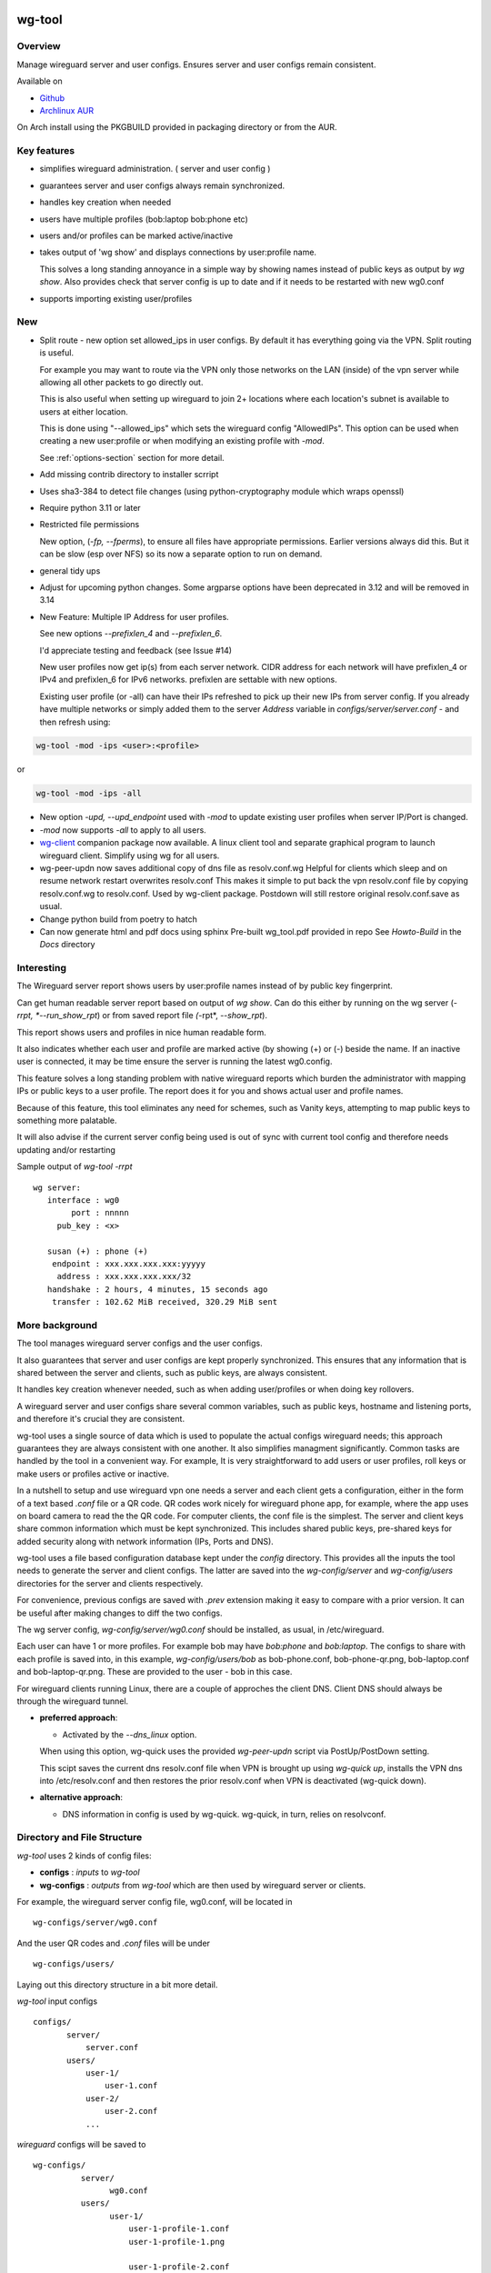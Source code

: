 .. SPDX-License-Identifier: MIT

#######
wg-tool
#######

Overview
========

Manage wireguard server and user configs. Ensures server and user configs remain consistent.

Available on 

* `Github`_
* `Archlinux AUR`_

On Arch install using the PKGBUILD provided in packaging directory or from the AUR.

Key features
============

* simplifies wireguard administration. ( server and user config )
* guarantees server and user configs always remain synchronized.
* handles key creation when needed
* users have multiple profiles (bob:laptop bob:phone etc)
* users and/or profiles can be marked active/inactive 
* takes output of 'wg show' and displays connections by user:profile name.

  This solves a long standing annoyance in a simple way by showing names 
  instead of public keys as output by *wg show*.
  Also provides check that server config is up to date and if it needs to be
  restarted with new wg0.conf
* supports importing existing user/profiles

New
===

* Split route - new option set allowed_ips in user configs. By default it has 
  everything going via the VPN.  Split routing is useful. 
   
  For example you may want to route via the VPN only those networks on the LAN (inside) 
  of the vpn server while allowing all other packets to go directly out.  
   
  This is also useful when setting up wireguard to join 2+ locations where each 
  location's subnet is available to users at either location. 
   
  This is done using "--allowed_ips" which sets the wireguard config "AllowedIPs". 
  This option can be used when creating a new user:profile or when modifying 
  an existing profile with *-mod*.  
   
  See :ref:`options-section` section for more detail.

* Add missing contrib directory to installer scrript

* Uses sha3-384 to detect file changes (using python-cryptography module
  which wraps openssl)

* Require python 3.11 or later

* Restricted file permissions

  New option, (*-fp, --fperms*), to ensure all files have appropriate permissions.
  Earlier versions always did this. But it can be slow (esp over NFS) so its
  now a separate option to run on demand.

* general tidy ups

* Adjust for upcoming python changes.
  Some argparse options have been deprecated in 3.12 and will be removed in 3.14

* New Feature: Multiple IP Address for user profiles.

  See new options *--prefixlen_4* and *--prefixlen_6*.

  I'd appreciate testing and feedback (see Issue #14)

  New user profiles now get ip(s) from each server network. 
  CIDR address for each network will have prefixlen_4 or IPv4 and prefixlen_6 for IPv6 networks.
  prefixlen are settable with new options.
   
  Existing user profile (or -all) can have their IPs refreshed to pick up their new IPs from
  server config. If you already have multiple networks or simply added them to the 
  server *Address* variable in *configs/server/server.conf* - and then refresh using:

.. code-block:: bash

   wg-tool -mod -ips <user>:<profile>

or

.. code-block:: bash

   wg-tool -mod -ips -all
.. 

* New option *-upd, --upd_endpoint* used with *-mod* to update existing user profiles when server
  IP/Port is changed.

* *-mod* now supports *-all* to apply to all users.

* `wg-client`_ companion package now available. A linux client tool and separate graphical 
  program to launch wireguard client. Simplify using wg for all users.

* wg-peer-updn now saves additional copy of dns file as resolv.conf.wg
  Helpful for clients which sleep and on resume network restart overwrites resolv.conf
  This makes it simple to put back the vpn resolv.conf file by
  copying resolv.conf.wg to resolv.conf.  Used by wg-client package.
  Postdown will still restore original resolv.conf.save as usual.

* Change python build from poetry to hatch

* Can now generate html and pdf docs using sphinx
  Pre-built wg_tool.pdf provided in repo
  See *Howto-Build* in the *Docs* directory

Interesting
===========

The Wireguard server report shows users by user:profile names
instead of by public key fingerprint.

Can get human readable server report based on output of *wg show*.
Can do this either by running on the wg server (*-rrpt, *--run_show_rpt*) 
or from saved report file *(*-rpt*, *--show_rpt*).

This report shows users and profiles in nice human readable form.

It also indicates whether each user and profile are marked active 
(by showing (+) or (-) beside the name. If an inactive user 
is connected, it may be time ensure the server is running the latest wg0.config.

This feature solves a long standing problem with native wireguard reports which 
burden the administrator with mapping IPs or public keys to a user profile. 
The report does it for you and shows actual user and profile names.

Because of this feature, this tool eliminates any need for schemes, 
such as Vanity keys, attempting to map public keys to something more palatable.

It will also advise if the current server config being used is out of 
sync with current tool config and therefore needs updating and/or restarting

Sample output of *wg-tool -rrpt* ::

    wg server:
       interface : wg0
            port : nnnnn
         pub_key : <x>

       susan (+) : phone (+)
        endpoint : xxx.xxx.xxx.xxx:yyyyy
         address : xxx.xxx.xxx.xxx/32
       handshake : 2 hours, 4 minutes, 15 seconds ago
        transfer : 102.62 MiB received, 320.29 MiB sent

More background
===============

The tool manages wireguard server configs and the user configs.

It also guarantees that server and user configs are kept properly synchronized.
This ensures that any information that is shared between the server and clients,
such as public keys, are always consistent.

It handles key creation whenever needed, such as when adding user/profiles or 
when doing key rollovers.

A wireguard server and user configs share several common variables, such as public keys, 
hostname and listening ports, and therefore it's crucial they are consistent.

wg-tool uses a single source of data which is used to populate the actual 
configs wireguard needs; this approach  guarantees they are always consistent
with one another. It also simplifies managment significantly. Common tasks are
handled by the tool in a convenient way. For example, It is very 
straightforward to add users or user profiles, roll keys or make users or profiles
active or inactive.

In a nutshell to setup and use wireguard vpn one needs a server and each client 
gets a configuration, either in the form of a text based *.conf* file or
a QR code. QR codes work nicely for wireguard phone app, for example, where the 
app uses on board camera to read the the QR code. For computer clients, the conf file 
is the simplest. The server and client keys share common information which must be kept
synchronized. This includes shared public keys, pre-shared keys for added security
along with network information (IPs, Ports and DNS).

wg-tool uses a file based configuration database kept under the *config* directory.
This provides all the inputs the tool needs to generate the server and client configs.
The latter are saved into the *wg-config/server* and *wg-config/users* directories 
for the server and clients respectively.

For convenience, previous configs are saved with *.prev* extension making it easy
to compare with a prior version. It can be useful after making changes to
diff the two configs.

The wg server config, *wg-config/server/wg0.conf* should be installed, as usual, 
in /etc/wireguard. 

Each user can have 1 or more profiles. For example bob may have *bob:phone* and 
*bob:laptop*.  The configs to share with each profile is saved into, in this example,
*wg-config/users/bob* as bob-phone.conf, bob-phone-qr.png, bob-laptop.conf and bob-laptop-qr.png.
These are provided to the user - bob in this case.

For wireguard clients running Linux, there are a couple of approches the client DNS. Client DNS should
always be through the wireguard tunnel.

* **preferred approach**:

  * Activated by the *--dns_linux* option. 
    
  When using this option, wg-quick uses the provided *wg-peer-updn* script via PostUp/PostDown setting. 
    
  This scipt saves the current dns resolv.conf file when VPN is brought up using *wg-quick up*, 
  installs the VPN dns into /etc/resolv.conf and then restores the prior resolv.conf when VPN is 
  deactivated (wg-quick down).

* **alternative approach**:

  * DNS information in config is used by wg-quick. wg-quick, in turn, relies on resolvconf.

Directory and File Structure
============================

*wg-tool* uses 2 kinds of config files:

* **configs** :  *inputs* to *wg-tool* 
* **wg-configs** : *outputs* from *wg-tool* which are then used by wireguard server or clients.


For example, the wireguard server config file, wg0.conf, will be located 
in ::

    wg-configs/server/wg0.conf

And the user QR codes and *.conf* files will be under ::

    wg-configs/users/

Laying out this directory structure in a bit more detail.

*wg-tool* input configs ::

    configs/
           server/
               server.conf
           users/
               user-1/
                   user-1.conf
               user-2/
                   user-2.conf
               ... 

*wireguard* configs will be saved to ::

    wg-configs/
              server/
                    wg0.conf
              users/
                    user-1/
                        user-1-profile-1.conf
                        user-1-profile-1.png
  
                        user-1-profile-2.conf
                        user-1-profile-2.png
                        ...
                    user-2/
                        user-2-profile-1.conf
                        user-2-profile-1.png
  
                        user-2-profile-2.conf
                        user-2-profile-2.png
                    

Each of the files is actually a symlink to the real file which is kept under 
a *db* directory at the same level as the symlinks. 

This allows us to keep history of every config as far back as we choose. There are options
to choose the amount of history to keep for configs and separately for wg-configs. 
The default, in addition to current values, is to keep 5 additional configs 
and 3 wg-configs.

Whenever a config file is changed the previous version is made available 
as a symlink named *xxx.prev*. This allows for straightforward comparisons and makes it easy
to revert if that were ever needed; though it is pretty unlikely to ever be
the case. 

Each user can have multiple profiles - each profile provides separate
access to the vpn. As an example, user *jane* may have a *phone* profile and 
a *laptop* profile. Each profile will provide the wireguard .conf file along 
with an image file of its QR code. These 2 files provide the 
standard wireguard configs for users.

Aside from the QR image files, all text files are in standard TOML format.

###############
Getting Started
###############

Using wg-tool for first time
============================

There are 2 ways to get started; either create a new suite of users/profiles or 
import existing wireguard user.conf files.  You can add users or new profiles for existing users
at any time. This is very easy and explained below using the *--add_user* option.
You can also import a user at any time, though it's primarily useful when first
setting up wg-tool.

If you already have wireguard running then importing is the simplest and best way to proceed.
If you're starting from scratch then wg-tool will create new users and profiles for you.

Either way it's pretty straightforward.

Step 1 - Create Server Config
-----------------------------

In either case the first step is to create a valid server config file.
The best way to do that is to run::

        wg-tool --init
 or
        wg-tool --work_dir=xxx --init

By default, when initializing,  work_dir will be */etc/wireguard/wg-tool* if it exists and with 
appropriate access permission (i.e. root), otherwise the current directory *./*.

This creates a template in: *configs/server/server.conf*.

This file must be edited and changed to reflect your own network settings etc.
These are all wireguard standard fields. 

The key fields to edit are:

* Address  

  This is the internal wg cidr mask on the server IP addresses (IPv4 and IPv6).  
  N.B. If you prefer user:profile get IPv6 then put it first in the list.

* Hostname and ListenPort  

  wg server hostname as seen from internet and port chosen 

* Hostname_Int ListenPort_Int  

  wg server hostname and port as seen on internal network.   
  Useful for testing wg while inside the network.
  Client configs created with the *-int* option of **wg-tool** will use this internal server:port.

* PrivateKey, PublicKey  

  If you have exsiting wg server, change these to your current keys.  
  If not they are freshly generated by --init. and can be safely used.

* PostUp PostDown  

  If you want to use the nftables provided by wg-tool - just copy postup.nft from the scripts directory.
  Change the 3 network variables at top for your setup.

* DNS   

  List of dns servers to be used by wg - typical VPN setup uses internal network DNS 

postup.nft
^^^^^^^^^^

The nftables sample script, scripts/postup.nft, should be copied to 
/etc/wireguard/scripts.

Remember to edit the network variables at the top of the *postup.nft* script to match your network.
One common case  is to provide users with access to internet as well as to the internal network. 
The system border firewall must forward vpn traffic to the wireguard server which running on 
inside protected by the firewall.

The *postup.nft* script provides access to the internet and lan provided the wireguard server 
host has that access.  
If the wg server is in the DMZ then it probably only has access to DMZ net and internet. 

Before deploying the *postup.nft* script, edit the 3 variables at the top for your own 
server setup:

* vpn_net  

  this cidr block must match whats in the server config

* lan_ip lan_iface  

  IP and interface of wireguard server

Remember to allow forwarding on the wireguard server, to ensure VPN traffic 
is permitted to go to the LAN::

        sysctl -w net.ipv4.ip_forward=1

to keep this on reboot add to */etc/sysctl.d/sysctl.conf* (or other filename)::

        net.ipv4.ip_forward = 1

The list of active users is managed in the *server.conf* file.
This is generated and updated by wg-tool. The tool provides options to add and remove
users from the active list. If a user is markewd inactive, none of their profiles will be in server
wg0.conf. If a user is active then only their active profiles will be provided to wg0.conf

Each user config has its own list active profiles.  It too is managed by the tool. 

N.B. the active users and active profiles lists, only affect whether they are included
in the server wg0.conf file. No user or profile is removed when a user and/or profile
is marked inactive.

Step 2 - import and/or add users and profiles
---------------------------------------------

Now that the server config is ready, we can add users and their profiles.

Each user can have 1 or more profiles.  Each user's data, including all
their profile info, in kept in a single config file.
It also tracks the list of active profiles.

If a profile is active, it will be put in wireguards wg0.conf server config,
otherwise it won't.

Wireguard QR codes and .conf files are always created for every user/profile
regardless of whether it is active or not.

Since each user has their own namespace, profile names can be same for different users.

Adding new users and profiles
=============================

Users and profiles can be created at any time. They can be created in bulk 
or one user at a time. For example this command::

        wg-tool --add_user bob:phone,desk,ipad jane:phone,laptop

creates 2 users. *bob* gets 3 profiles : phone, desk and ipad while 
*jane* gets 2 profiles: phone and laptop.

If you don't provide a profile name, the default profile name is *main*.

At this point you should now have server config supporting these 5 user profiles
and the corresponding wireguard QR codes and .conf files under wg-configs/users

You can get list of all users and their profiles ::

        wg-tool --list_users

The (+) or (-) after a user or profile name indicates active or inactive.

Importing existing users and profiles

The tool can import 1 user:profile at a time. This is done using::

        wg-tool --import_user <user.conf> user_name:profile_name

where <user.conf> is the standard wireguard conf file (the text version of the
QR code). And the user_name and profile_name are what you want them to be known 
as now.  

What worked for me was to copy all those existing wireguard user.conf files 
into ./old/ and then make a little shell script like the sample scripts/import_users.
Script just imports each profile 1 at a time.

Then run the shell script. End result should be working wg0.conf
functionally identical to what you currently have. In addition
a new set of user-profile.conf and associated qr codes. All found in
*wg-configs/*

As above you may want to see a list of users/profiles::

        wg-tool --list_users

And compare a user profile conf or 2 with existing ones - QR codes will be different, but contain the
same information. You can check this for bob's laptop QR by doing this::

    zbarimg wg-configs/users/bob/bob-laptop-qr.png

which is available in the zbar package. It should match the corresponding user.conf file 
in *wg-configs/users/bob/bob-laptop.conf*


Managing Users/Profiles 
=======================

I recommend avoiding manually editing any config files, but if you do for some reason, 
then run *wg-tool* with no arguments. It will detect the changes and update *wg-configs*.

Pretty much everything you need to do should be available using wg-tool::

        wg-tool --help

gives list of options.

 .. _options-section:

Options
-------

Many options take user/profiles as additional input. 
users/profiles are to be given on command line ::

    user
 or
    user:prof
 or
    user_1:prof_1,prof_2 user2 user_3:laptop,tablet

Summary of available options:

**Positional arguments**:  

* users  : user_1[:prof1,prof2,...] user_2[:prof_1,prof_2]

**Options**:

* (*-h, --help*)

  Show this help message and exit

* (*-i, --init*)

  Initialize and creat server config template. 
  Please edit to match your server settings.

* (*wkd, --work_dir <dirname>*)

  Set working directory.  
  This is is the directory holding all configs.

  By default: 

  + when used with *--init*, work_dir will be */etc/wireguard/wg-tool* if the directory exists and 
    with appropriate access permission (i.e. root), otherwise the current directory *./*.

  + if not initializing, then, with access permission,  */etc/wireguard/wg-tool/* will be 
    the work_dir if there is a *config* dir in it, otherwise it is set to current dir *./*.

* (*-add, --add_users*)

  Add user(s) and/or user profiles user:prof1,prof2,...

* (*-aips, --allowed_ips*)

   Set the cidr blocks which will be routed through the vpn. The default is all ips
   given by:

   *0.0.0.0/0,::/0*

   Provide a comma separated list of CIDRs or the string *default* to use the 
   default value where all ips are routed through wireguard.

   The current setting can be viewed by detailed user listing:

   wg-tool -l -det [user:prof]


* (*-mod, --mod_users*)

  Modify existing user:profile(s).  Use with *-dnsrch*, *-dnslin*, *-aips* and *upd*
  Can apply to all users/profiles via the *-all* option.

* (*-pfxlen_4, --prefixlen_4*)

  User profiles now get IP Addresses(es) from each server network. Each address
  is a block with cidr prefixlen_4. Defaults to 32 which means 1 IP address.
  e.g. if set to 30 then would get a block of 4 x.x.x.x/30

* (*-pfxlen_5, --prefixlen_5*)

  Similar to --prefixlen_4 but for ipv6. Default is 128

* (*upd, --upd_endpoint*)

  Use with *-mod*
  Ensure user/profile is using current server endpoint.  Add *-int*
  if want to use internal hostname/port.

  For example if the server IP changes, then you can update existing user/profiles with

  wg-tool -mod -upd -all

* (*-dnsrch, --dns_search*)

  Use with *-mod*

  Adds the list DNS_SEARCH from server config to client DNS search list.
  DNS_SEARCH in server.conf should contain a list of dns domains for dns search and 
  Use together with *-add* for new user:profile or with *-mod* with existing profile.

* (*-dnslin, --dns_linux*)

  Use with *-mod*

  For a Linux client, provide support for managing the dns resolv.conf file.
  What this does is save existing one, install the wireguard dns version and 
  then restore original on exit.
  Use together with *-add* for new user:profile or with *-mod* with existing profile.

  To bring up wireguard as a linux client one uses ::

        wg-quick up <user-prof.conf> 
        wg-quick down <user-prof.conf> 

  This will then use the wireguard DNS while running and restore previous dns on exit.

  To add dns search and use dns_linux on existing user profile. First update the 
  server config by editing *configs/server/server.conf* and add list of seach domains ::

        DNS_SEARCH = ['sales.example.com', 'example.com']

  then ::

        wg-tool -mod -dnsrch -dns_linux bob:laptop

  By default wg-quick uses resolvconf to manage dns resolv.conf.  If you prefer, or dont use resolvconf
  then use this option. But only with Linux - it will not work for other clients (Android, iOS, etc)

  With this option the usual DNS rows in in the conf file are replaced with PostUp and PostDown.  
  PostUp saves existing resolv.conf, and installs the one needed by wireguard.
  PostDown restores the original saved resolv.conf.

  To use this the script *wg-peer-updn*, available in the *scripts* directory must be
  in /etc/wireguard/scripts for the client. 

  The installer for the wg_tool package installs the script - but clients without this
  package should be provided both the user-profile.conf as well as the supporting 
  script *wg-peer-updn*. 

* (*-int, --int_serv*)

  With --add_users uses internal wireguard server

* (*-uuk, --upd_user_keys*)

  Generate new set of keys for existing user(s).
  This is public and private key pair along with new pre-shared key.

* (*-usk, --upd_serv_keys*)

  Generate new pair of server keys.
  NB This affects all users as they all use the server public key.

* (*-all, --all_users*)

  Some opts (e.g. upd_user_keys) may apply to all users/profiles when this is turned on.

* (*-act, --active*)

  Mark one or more users or user[:profile, profile...] active

* (*-inact, --inactive*)

  Mark one or more users or user[:profile, profile...] inactive

* (*-imp, --import_user <file>*)

  Import a standard wg user conf file into the spcified user_name:profile_name
  This is for one single user:profile

* (*-keep, --keep_hist <num>*)

  How much config history to keep (default 5)

* (*-keep_wg, --keep_hist_wg <num>*)

  How much wg-config history to keep (default 3)

* (*-sop, --save_opts*)

  Together with --keep_hist and/or --keep_hist_wg
  to save these values as new defaults.

* (*-fp, --file_perms*)

  Ensure all files have appropriately restricted permissions

* (*-rrpt, --run_show_rpt*)

  Run "wg show" and generate report of users, profiles.
  Also checks for consistency with current settings.

* (*-rpt, --show_rpt <file>*)

  Same as *-rrpt* only reads file containing the output of *wg show*
  If file is name *stdin*, then it reads from stdin.

* (*-l, --list_users*)

  Summary of users/profiles - sorted by user.

* (*-det, --details*)

  Adds more detail to *-l* and *-rrpt*.
  For *-l* report will also include details about each profile.
  For *-rrpt* report will show all user:profiles known to running server, not just
  those for which it has a recent connection. 

* (*-v, --verb*)

  Adds more verbose output.

* (*-V, --version*)

  Display current version

Note on MTU
-----------

I came across one hotel wifi, that while the vpn worked fine to provide internet access, I found
that for my laptop to be able to also 'ssh internal-host' it would hang::

  ssh -v <host> 

hangs right after this is logged::

    expecting SSH2_MSG_KEX_ECDH_REPLY

The *fix* was to set the MTU from 1500 down to 1400 on my laptop while at that hotel. 
The internet access continued to work fine, but this fixed whatever was a problem for ssh;
so now 'ssh internal-host' worked as usual. 
  
I have only had to change MTU setting at one location, but I mention it here in case 
anyone else comes across this.


Key Rollover
==============

wg-tool makes key rollover particularly simple - at least as far as updating keys
and regenerating user and/or server configs with the new keys. 

Distribution of the updated config/QR code to each user is not addressed by the tool.
Continue to use existing methods - encyrpted email, in person display of QR code etc. ...

Its equally simple to update keys on a per user basis as well - just specify them on
command line. 

To roll the server keys run:

.. code-block:: bash

        wg-tool --upd_serv_keys

This will also update all user profiles with the server's new public key.

To roll all user keys run:

.. code-block:: bash

        wg-tool --upd_user_keys

or as usual you can specify which profiles to generate the new keys for.

.. code-block:: bash

        wg-tool --upd_user_keys  [user:prof1,prof2 user2 ..]

As usual, a change to any user profiles will generate new server wg0.conf file
reflecting whaterver change was made.


########
Appendix
########

Notes
=====

* Config changes are tracked by modification times.  

  For existing user/profiles without a saved value of *mod_time*, 
  the last change date-time of the config file is used and saved.
  These mod times are displayed when using *-l* and *-l -det* options.

2022-12
-------

* Stronger file access permissions to protect private data in configs.

* Changes to work_dir.

  Backward compatible with previous version.
  Now prefers to use */etc/wireguard/wg-tool* if possible, otherwise 
  falls back to current directory.

2022-11
-------

See `Options`_ or for more detail.

* (*-dnsrch, --dns_search*)  

  Adds the list DNS_SEARCH from server config to client DNS search list.  
  DNS_SEARCH in server.conf should contain a list of dns domains for dns search.  
  Use together with *-add* for new user:profile or with *-mod* with existing profile.

* (*-dnslin, --dns_linux*)  

  For a Linux client, provide support for managing the dns resolv.conf file.
  What this does is save existing one, install the wireguard dns version and 
  then restore original on exit.
  Use together with *-add* for new user:profile or with *-mod* with existing profile.


Install
=======

While it is simplest to install from a package manager, manual 
installs are done as folllow:

First clone the repo :

.. code-block:: bash

   git clone https://github.com/gene-git/wg_tool

Then install to local directory.
When running as non-root then set root_dest to a user writable directory.

.. code:: bash

    rm -f dist/*
    /usr/bin/python -m build --wheel --no-isolation
    root_dest="/"
    ./scripts/do-install $root_dest

Dependencies
------------

**Run Time** :

  * python (3.9 or later)
  * wireguard-tools
  * nftables (for wireguard server postup.nft)
  * netaddr (aka python-netaddr )
  * python-qrcode
  * tomli_w (aka python-tomli_w )
  * If python < 3.11 : tomli (aka python-tomli)

**Building Package**:

  * git
  * hatch (aka python-hatch)
  * wheel (aka python-wheel)
  * build (aka python-build)
  * installer (aka python-installer)
  * rsync

Philosophy
----------

We follow the *live at head commit* philosophy. This means we recommend using the
latest commit on git master branch. 

This approach is also taken by Google [1]_ [2]_.

License
========

Created by Gene C. and licensed under the terms of the MIT license.

 * SPDX-License-Identifier: MIT
 * SPDX-FileCopyrightText: © 2022-present  Gene C <arch@sapience.com>

.. _Github: https://github.com/gene-git/wg_tool
.. _Archlinux AUR: https://aur.archlinux.org/packages/wg_tool
.. _wg-client: https://github.com/gene-git/wg-client

.. [1] https://github.com/google/googletest  
.. [2] https://abseil.io/about/philosophy#upgrade-support

